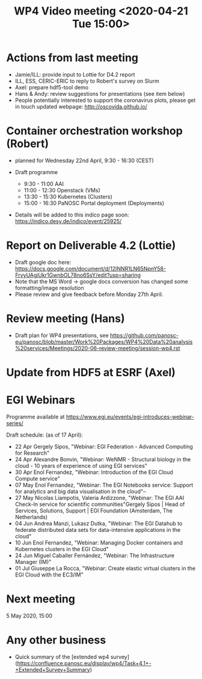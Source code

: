 #+TITLE: WP4 Video meeting <2020-04-21 Tue 15:00>

* Actions from last meeting
- Jamie/ILL: provide input to Lottie for D4.2 report
- ILL, ESS, CERIC-ERIC to reply to Robert's survey on Slurm
- Axel: prepare hdf5-tool demo
- Hans & Andy: review suggestions for presentations (see item below)
- People potentially interested to support the coronavirus plots, please get in touch 
  updated webpage: http://oscovida.github.io/

* Container orchestration workshop (Robert)
- planned for Wednesday 22nd April, 9:30 - 16:30 (CEST)
- Draft programme

  - 9:30 - 11:00 AAI 
  - 11:00 - 12:30 Openstack (VMs) 
  - 13:30 - 15:30 Kubernetes (Clusters) 
  - 15:00 - 16:30 PaNOSC Portal deployment (Deployments)

- Details will be added to this indico page soon:
  https://indico.desy.de/indico/event/25925/
* Report on Deliverable 4.2 (Lottie)
 - Draft google doc here: https://docs.google.com/document/d/12INNR1LN65NpnY58-FrvyUAgiUkr1GwnbOL78no6SsY/edit?usp=sharing
 - Note that the MS Word -> google docs conversion has changed some formatting/image resolution
 - Please review and give feedback before Monday 27th April.   
 

* Review meeting (Hans)
- Draft plan for WP4 presentations, see https://github.com/panosc-eu/panosc/blob/master/Work%20Packages/WP4%20Data%20analysis%20services/Meetings/2020-06-review-meeting/session-wp4.rst

* Update from HDF5 at ESRF (Axel)

* EGI Webinars
Programme available at https://www.egi.eu/events/egi-introduces-webinar-series/

Draft schedule: (as of 17 April):

- 22 Apr Gergely Sipos, "Webinar: EGI Federation - Advanced Computing for Research"
- 24 Apr Alexandre Bonvin, "Webinar: WeNMR - Structural biology in the cloud - 10 years of experience of using EGI services"
- 30 Apr Enol Fernandez, "Webinar: Introduction of the EGI Cloud Compute service"
- 07 May Enol Fernandez, "Webinar: The EGI Notebooks service: Support for analytics and big data visualisation in the cloud"--
- 27 May Nicolas Liampotis, Valeria Ardizzone, "Webinar: The EGI AAI Check-In service for scientific communities"Gergely Sipos | Head of Services, Solutions, Support | EGI Foundation (Amsterdam, The Netherlands) 
- 04 Jun Andrea Manzi, Lukasz Dutka, "Webinar: The EGI Datahub to federate distributed data sets for data-intensive applications in the cloud"
- 10 Jun Enol Fernandez, "Webinar: Managing Docker containers and Kubernetes clusters in the EGI Cloud"
- 24 Jun Miguel Caballer Fernández, "Webinar: The Infrastructure Manager (IM)"
- 01 Jul Giuseppe La Rocca, "Webinar: Create elastic virtual clusters in the EGI Cloud with the EC3/IM"

* Next meeting

5 May 2020, 15:00

* Any other business

- Quick summary of the [extended wp4 survey](https://confluence.panosc.eu/display/wp4/Task+4.1+-+Extended+Survey+Summary)
